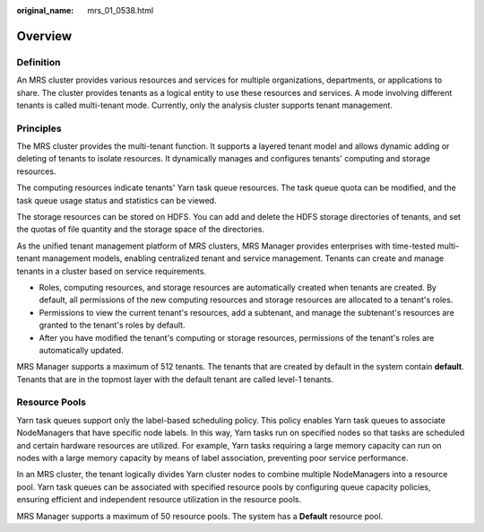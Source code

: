 :original_name: mrs_01_0538.html

.. _mrs_01_0538:

Overview
========

Definition
----------

An MRS cluster provides various resources and services for multiple organizations, departments, or applications to share. The cluster provides tenants as a logical entity to use these resources and services. A mode involving different tenants is called multi-tenant mode. Currently, only the analysis cluster supports tenant management.

Principles
----------

The MRS cluster provides the multi-tenant function. It supports a layered tenant model and allows dynamic adding or deleting of tenants to isolate resources. It dynamically manages and configures tenants' computing and storage resources.

The computing resources indicate tenants' Yarn task queue resources. The task queue quota can be modified, and the task queue usage status and statistics can be viewed.

The storage resources can be stored on HDFS. You can add and delete the HDFS storage directories of tenants, and set the quotas of file quantity and the storage space of the directories.

As the unified tenant management platform of MRS clusters, MRS Manager provides enterprises with time-tested multi-tenant management models, enabling centralized tenant and service management. Tenants can create and manage tenants in a cluster based on service requirements.

-  Roles, computing resources, and storage resources are automatically created when tenants are created. By default, all permissions of the new computing resources and storage resources are allocated to a tenant's roles.
-  Permissions to view the current tenant's resources, add a subtenant, and manage the subtenant's resources are granted to the tenant's roles by default.
-  After you have modified the tenant's computing or storage resources, permissions of the tenant's roles are automatically updated.

MRS Manager supports a maximum of 512 tenants. The tenants that are created by default in the system contain **default**. Tenants that are in the topmost layer with the default tenant are called level-1 tenants.

Resource Pools
--------------

Yarn task queues support only the label-based scheduling policy. This policy enables Yarn task queues to associate NodeManagers that have specific node labels. In this way, Yarn tasks run on specified nodes so that tasks are scheduled and certain hardware resources are utilized. For example, Yarn tasks requiring a large memory capacity can run on nodes with a large memory capacity by means of label association, preventing poor service performance.

In an MRS cluster, the tenant logically divides Yarn cluster nodes to combine multiple NodeManagers into a resource pool. Yarn task queues can be associated with specified resource pools by configuring queue capacity policies, ensuring efficient and independent resource utilization in the resource pools.

MRS Manager supports a maximum of 50 resource pools. The system has a **Default** resource pool.
